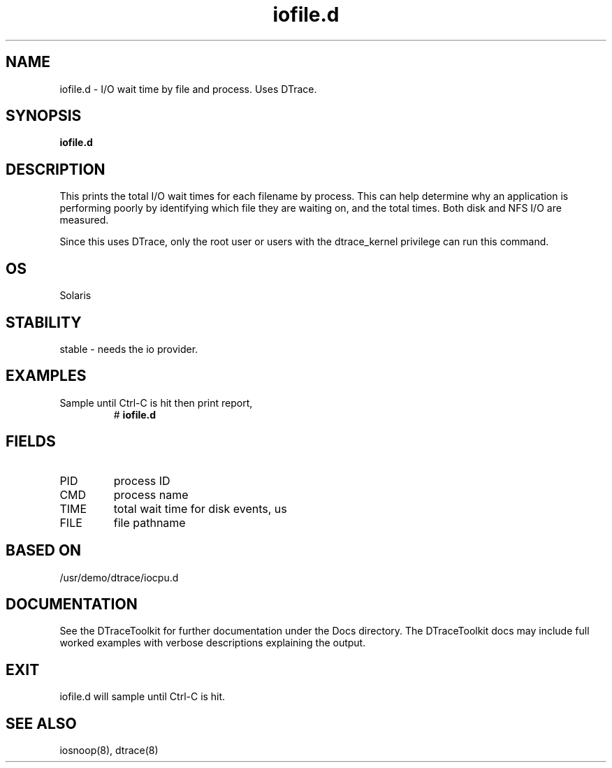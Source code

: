 .TH iofile.d 8  "$Date:: 2007-08-05 #$" "USER COMMANDS"
.SH NAME
iofile.d \- I/O wait time by file and process. Uses DTrace.
.SH SYNOPSIS
.B iofile.d
.SH DESCRIPTION
This prints the total I/O wait times for each filename by process.
This can help determine why an application is performing poorly by
identifying which file they are waiting on, and the total times.
Both disk and NFS I/O are measured.

Since this uses DTrace, only the root user or users with the
dtrace_kernel privilege can run this command.
.SH OS
Solaris
.SH STABILITY
stable - needs the io provider.
.SH EXAMPLES
.TP
Sample until Ctrl\-C is hit then print report,
# 
.B iofile.d
.PP
.SH FIELDS
.TP
PID
process ID
.TP
CMD
process name
.TP
TIME
total wait time for disk events, us
.TP
FILE
file pathname
.PP
.SH BASED ON
/usr/demo/dtrace/iocpu.d
.PP
.SH DOCUMENTATION
See the DTraceToolkit for further documentation under the 
Docs directory. The DTraceToolkit docs may include full worked
examples with verbose descriptions explaining the output.
.SH EXIT
iofile.d will sample until Ctrl\-C is hit. 
.SH SEE ALSO
iosnoop(8), dtrace(8)

